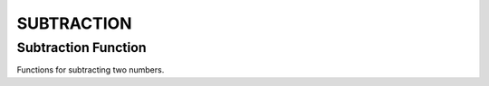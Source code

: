 ###########
SUBTRACTION
###########

Subtraction Function
====================

Functions for subtracting two numbers.

.. doxygengroup:: subtraction_function
    :project: LearnSphinxInC
    :content-only: